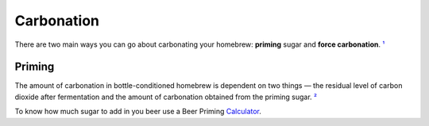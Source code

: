 Carbonation
===========

There are two main ways you can go about carbonating your homebrew: **priming** sugar and **force carbonation**. ¹_

Priming
-------

The amount of carbonation in bottle-conditioned homebrew is dependent on two things — the residual level of carbon dioxide after fermentation and the amount of carbonation obtained from the priming sugar. ²_

To know how much sugar to add in you beer use a Beer Priming Calculator_. 

.. _¹: https://www.mrbeer.com/blog/carbonating-beer-priming-sugar/
.. _²: https://byo.com/resource/carbonation-priming-chart/
.. _Calculator: https://www.brewersfriend.com/beer-priming-calculator/